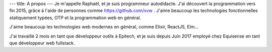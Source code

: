 ---
title: A propos
---
Je m'appelle Raphaël, et je suis programmeur autodidacte. J'ai découvert la programmation
vers fin 2015, grâce à l'aide de personnes comme https://github.com/xvw . J'aime
beaucoup les technologies fonctionnelles statiquement typées, OTP et la programmation web
en général.

J'aime beaucoup les technologies web modernes en général, comme Elixir, ReactJS, Elm...

J'ai travaillé 2 mois en tant que développeur outils à Epitech, et je suis depuis
Juin 2017 employé chez Equisense en tant que développeur web fullstack.

